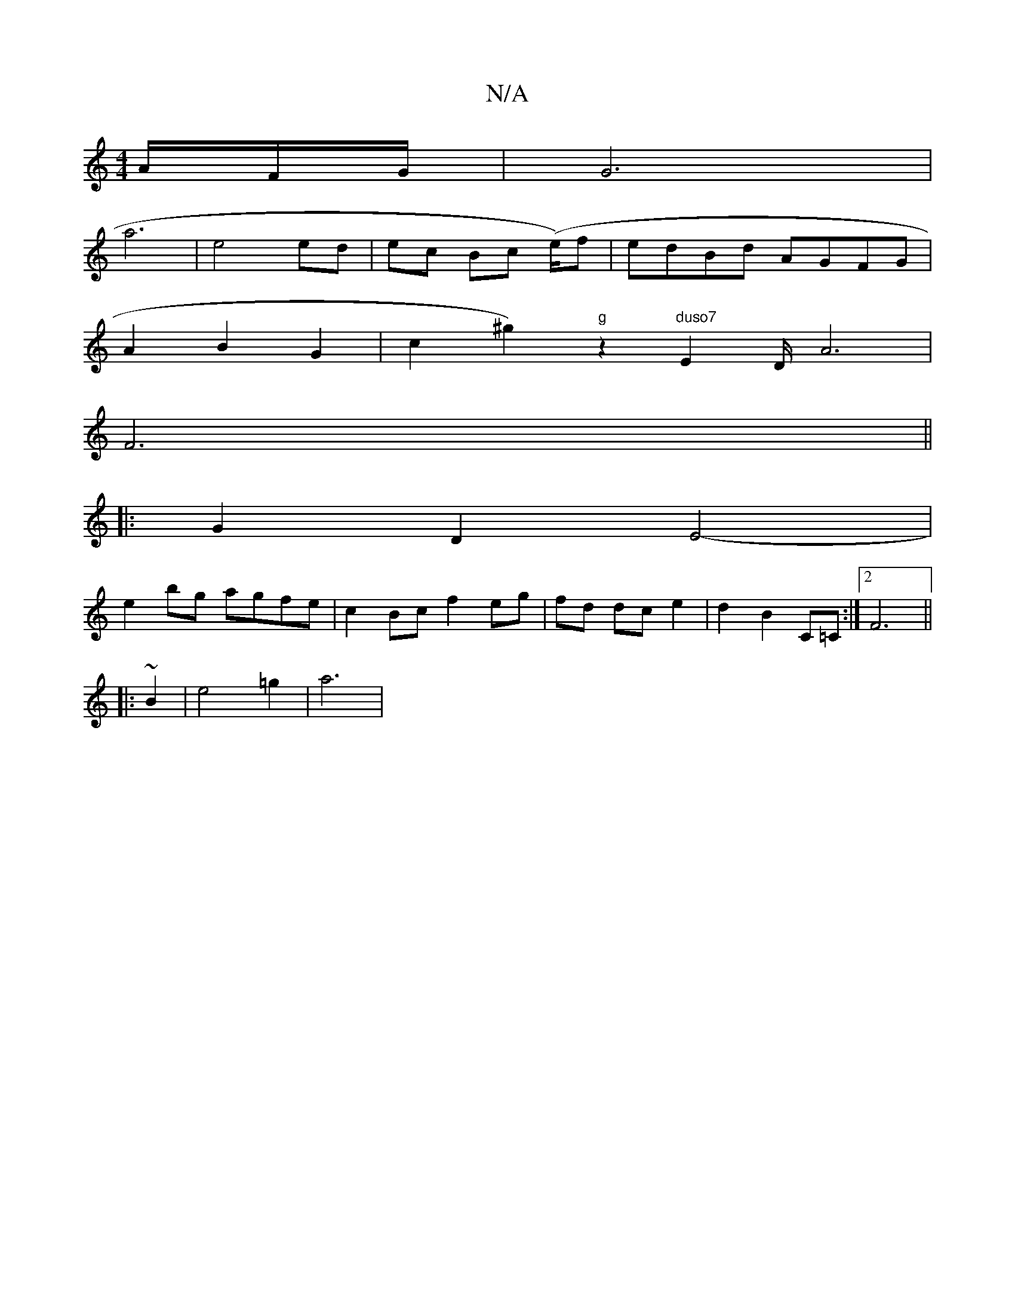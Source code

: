 X:1
T:N/A
M:4/4
R:N/A
K:Cmajor
/A/F/G/ | G6 |
a6 | e4 ed | ec Bc (e/2)f |edBd AGFG|
A2 B2 G2 |[V:1/4]!so!c2 Nilk ^g2)"g"z2"duso7"E4/2D/2 A6|
F6||
|: G2 D2 E4-|
e2 bg agfe|c2 Bc f2 eg|fd dc e2 | d2 B2 C=C:|2 F6||
|: ~B2|e4 =g2|a6 | 